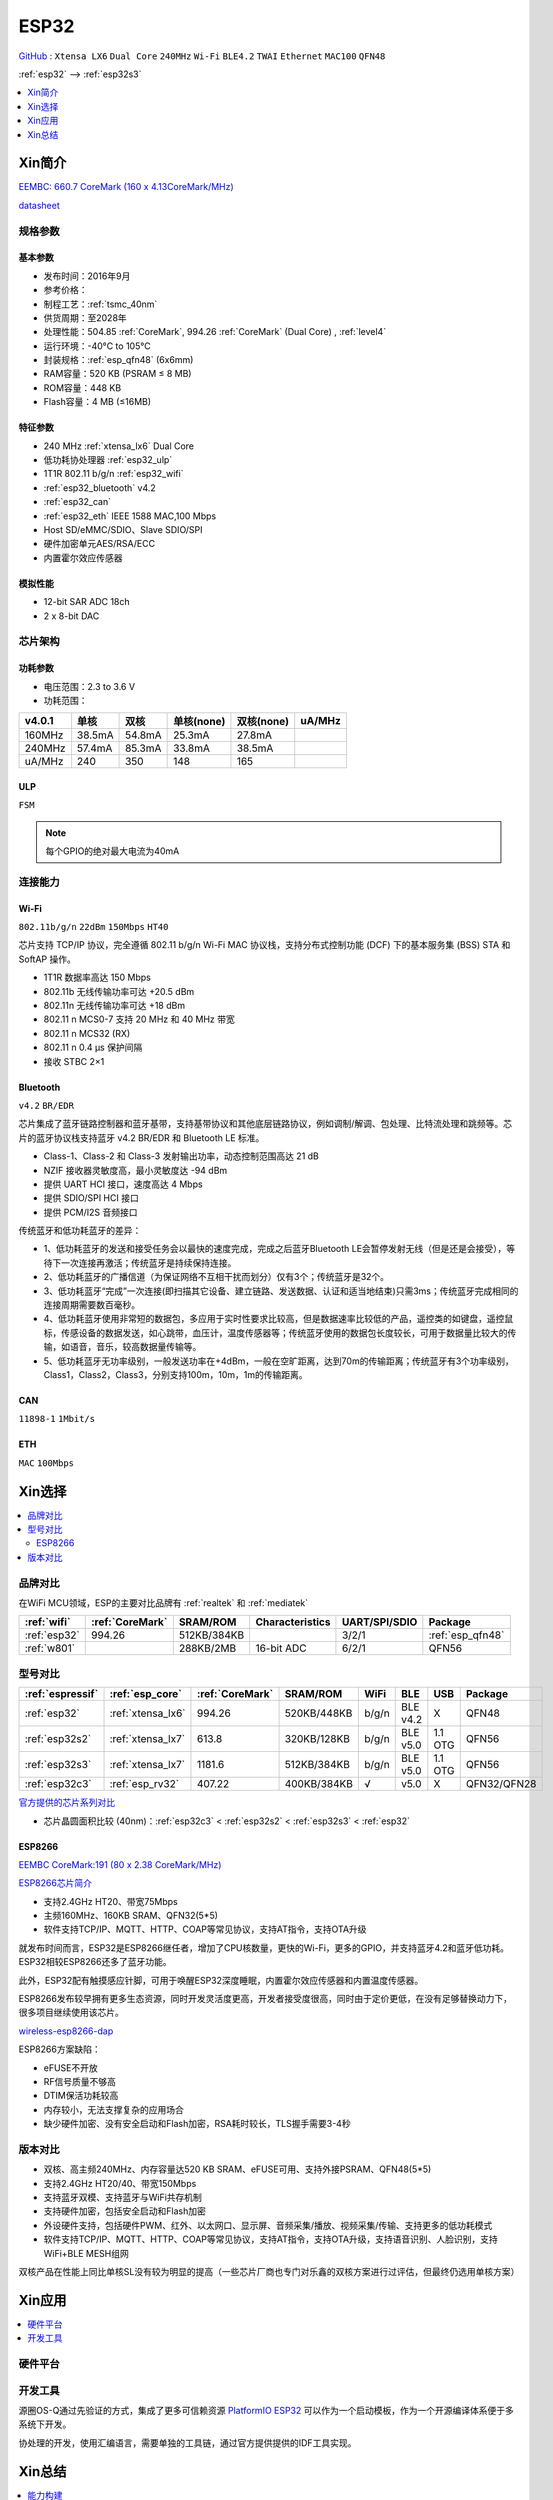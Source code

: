 .. _esp32:

ESP32
===============

`GitHub <https://github.com/SoCXin/ESP32>`_ : ``Xtensa LX6`` ``Dual Core`` ``240MHz`` ``Wi-Fi`` ``BLE4.2`` ``TWAI`` ``Ethernet`` ``MAC100`` ``QFN48``

:ref:`esp32` --> :ref:`esp32s3`

.. contents::
    :local:
    :depth: 1

Xin简介
-----------

`EEMBC: 660.7 CoreMark (160 x 4.13CoreMark/MHz) <https://www.eembc.org/viewer/?benchmark_seq=13244>`_

.. image:: ./images/ESP32.png
    :target: https://docs.espressif.com/projects/esp-idf/zh_CN/latest/esp32/api-reference/index.html

`datasheet <https://www.espressif.com/sites/default/files/documentation/esp32_datasheet_cn.pdf>`_


规格参数
~~~~~~~~~~~


基本参数
^^^^^^^^^^^

* 发布时间：2016年9月
* 参考价格：
* 制程工艺：:ref:`tsmc_40nm`
* 供货周期：至2028年
* 处理性能：504.85 :ref:`CoreMark`, 994.26 :ref:`CoreMark` (Dual Core) , :ref:`level4`
* 运行环境：-40°C to 105°C
* 封装规格：:ref:`esp_qfn48` (6x6mm)
* RAM容量：520 KB (PSRAM ≤ 8 MB)
* ROM容量：448 KB
* Flash容量：4 MB (≤16MB)



特征参数
^^^^^^^^^^^

* 240 MHz :ref:`xtensa_lx6` Dual Core
* 低功耗协处理器 :ref:`esp32_ulp`
* 1T1R 802.11 b/g/n :ref:`esp32_wifi`
* :ref:`esp32_bluetooth` v4.2
* :ref:`esp32_can`
* :ref:`esp32_eth` IEEE 1588 MAC,100 Mbps
* Host SD/eMMC/SDIO、Slave SDIO/SPI
* 硬件加密单元AES/RSA/ECC
* 内置霍尔效应传感器


模拟性能
^^^^^^^^^^^

* 12-bit SAR ADC 18ch
* 2 x 8-bit DAC


芯片架构
~~~~~~~~~~~

功耗参数
^^^^^^^^^^^

* 电压范围：2.3 to 3.6 V
* 功耗范围：




.. list-table::
    :header-rows:  1

    * - v4.0.1
      - 单核
      - 双核
      - 单核(none)
      - 双核(none)
      - uA/MHz
    * - 160MHz
      - 38.5mA
      - 54.8mA
      - 25.3mA
      - 27.8mA
      -
    * - 240MHz
      - 57.4mA
      - 85.3mA
      - 33.8mA
      - 38.5mA
      -
    * - uA/MHz
      - 240
      - 350
      - 148
      - 165
      -






.. _esp32_ulp:

ULP
^^^^^^^^^^^^^^
``FSM``


.. note::
    每个GPIO的绝对最大电流为40mA

连接能力
~~~~~~~~~~~~~~

.. _esp32_wifi:

Wi-Fi
^^^^^^^^^^^^^^^
``802.11b/g/n``  ``22dBm`` ``150Mbps`` ``HT40``

芯片支持 TCP/IP 协议，完全遵循 802.11 b/g/n Wi-Fi MAC 协议栈，支持分布式控制功能 (DCF) 下的基本服务集 (BSS) STA 和 SoftAP 操作。

* 1T1R 数据率高达 150 Mbps
* 802.11b 无线传输功率可达 +20.5 dBm
* 802.11n 无线传输功率可达 +18 dBm
* 802.11 n MCS0-7 支持 20 MHz 和 40 MHz 带宽
* 802.11 n MCS32 (RX)
* 802.11 n 0.4 µs 保护间隔
* 接收 STBC 2×1


.. _esp32_bluetooth:

Bluetooth
^^^^^^^^^^^^^^^
``v4.2`` ``BR/EDR``

芯片集成了蓝牙链路控制器和蓝牙基带，支持基带协议和其他底层链路协议，例如调制/解调、包处理、比特流处理和跳频等。芯片的蓝牙协议栈支持蓝牙 v4.2 BR/EDR 和 Bluetooth LE 标准。

* Class-1、Class-2 和 Class-3 发射输出功率，动态控制范围高达 21 dB
* NZIF 接收器灵敏度高，最小灵敏度达 -94 dBm
* 提供 UART HCI 接口，速度高达 4 Mbps
* 提供 SDIO/SPI HCI 接口
* 提供 PCM/I2S 音频接口

传统蓝牙和低功耗蓝牙的差异：

* 1、低功耗蓝牙的发送和接受任务会以最快的速度完成，完成之后蓝牙Bluetooth LE会暂停发射无线（但是还是会接受），等待下一次连接再激活；传统蓝牙是持续保持连接。
* 2、低功耗蓝牙的广播信道（为保证网络不互相干扰而划分）仅有3个；传统蓝牙是32个。
* 3、低功耗蓝牙“完成”一次连接(即扫描其它设备、建立链路、发送数据、认证和适当地结束)只需3ms；传统蓝牙完成相同的连接周期需要数百毫秒。
* 4、低功耗蓝牙使用非常短的数据包，多应用于实时性要求比较高，但是数据速率比较低的产品，遥控类的如键盘，遥控鼠标，传感设备的数据发送，如心跳带，血压计，温度传感器等；传统蓝牙使用的数据包长度较长，可用于数据量比较大的传输，如语音，音乐，较高数据量传输等。
* 5、低功耗蓝牙无功率级别，一般发送功率在+4dBm，一般在空旷距离，达到70m的传输距离；传统蓝牙有3个功率级别，Class1，Class2，Class3，分别支持100m，10m，1m的传输距离。


.. _esp32_can:

CAN
^^^^^^^^^^^^^^^
``11898-1`` ``1Mbit/s``

.. _esp32_eth:

ETH
^^^^^^^^^^^^^^^
``MAC`` ``100Mbps``

Xin选择
-----------

.. contents::
    :local:


品牌对比
~~~~~~~~~~~

在WiFi MCU领域，ESP的主要对比品牌有 :ref:`realtek` 和 :ref:`mediatek`

.. list-table::
    :header-rows:  1

    * - :ref:`wifi`
      - :ref:`CoreMark`
      - SRAM/ROM
      - Characteristics
      - UART/SPI/SDIO
      - Package
    * - :ref:`esp32`
      - 994.26
      - 512KB/384KB
      -
      - 3/2/1
      - :ref:`esp_qfn48`
    * - :ref:`w801`
      -
      - 288KB/2MB
      - 16-bit ADC
      - 6/2/1
      - QFN56


型号对比
~~~~~~~~~~~

.. list-table::
    :header-rows:  1

    * - :ref:`espressif`
      - :ref:`esp_core`
      - :ref:`CoreMark`
      - SRAM/ROM
      - WiFi
      - BLE
      - USB
      - Package
    * - :ref:`esp32`
      - :ref:`xtensa_lx6`
      - 994.26
      - 520KB/448KB
      - b/g/n
      - BLE v4.2
      - X
      - QFN48
    * - :ref:`esp32s2`
      - :ref:`xtensa_lx7`
      - 613.8
      - 320KB/128KB
      - b/g/n
      - BLE v5.0
      - 1.1 OTG
      - QFN56
    * - :ref:`esp32s3`
      - :ref:`xtensa_lx7`
      - 1181.6
      - 512KB/384KB
      - b/g/n
      - BLE v5.0
      - 1.1 OTG
      - QFN56
    * - :ref:`esp32c3`
      - :ref:`esp_rv32`
      - 407.22
      - 400KB/384KB
      - √
      - v5.0
      - X
      - QFN32/QFN28

`官方提供的芯片系列对比 <https://docs.espressif.com/projects/esp-idf/zh_CN/latest/esp32s3/hw-reference/chip-series-comparison.html>`_

* 芯片晶圆面积比较 (40nm)：:ref:`esp32c3` < :ref:`esp32s2` < :ref:`esp32s3` < :ref:`esp32`

.. _esp8266:

ESP8266
^^^^^^^^^^^^
`EEMBC CoreMark:191 (80 x 2.38 CoreMark/MHz) <https://www.eembc.org/viewer/?benchmark_seq=13243>`_


`ESP8266芯片简介 <https://www.espressif.com/zh-hans/products/socs/esp8266>`_

* 支持2.4GHz HT20、带宽75Mbps
* 主频160MHz、160KB SRAM、QFN32(5*5)
* 软件支持TCP/IP、MQTT、HTTP、COAP等常见协议，支持AT指令，支持OTA升级

就发布时间而言，ESP32是ESP8266继任者，增加了CPU核数量，更快的Wi-Fi，更多的GPIO，并支持蓝牙4.2和蓝牙低功耗。ESP32相较ESP8266还多了蓝牙功能。

此外，ESP32配有触摸感应针脚，可用于唤醒ESP32深度睡眠，内置霍尔效应传感器和内置温度传感器。

ESP8266发布较早拥有更多生态资源，同时开发灵活度更高，开发者接受度很高，同时由于定价更低，在没有足够替换动力下，很多项目继续使用该芯片。

`wireless-esp8266-dap <https://github.com/windowsair/wireless-esp8266-dap>`_

ESP8266方案缺陷：

* eFUSE不开放
* RF信号质量不够高
* DTIM保活功耗较高
* 内存较小，无法支撑复杂的应用场合
* 缺少硬件加密、没有安全启动和Flash加密，RSA耗时较长，TLS握手需要3-4秒

版本对比
~~~~~~~~~

.. image:: ./images/ESP32ser.png
    :target: https://www.espressif.com/sites/default/files/documentation/esp32_datasheet_cn.pdf


* 双核、高主频240MHz、内存容量达520 KB SRAM、eFUSE可用、支持外接PSRAM、QFN48(5*5)
* 支持2.4GHz HT20/40、带宽150Mbps
* 支持蓝牙双模、支持蓝牙与WiFi共存机制
* 支持硬件加密，包括安全启动和Flash加密
* 外设硬件支持，包括硬件PWM、红外、以太网口、显示屏、音频采集/播放、视频采集/传输、支持更多的低功耗模式
* 软件支持TCP/IP、MQTT、HTTP、COAP等常见协议，支持AT指令，支持OTA升级，支持语音识别、人脸识别，支持WiFi+BLE MESH组网

双核产品在性能上同比单核SL没有较为明显的提高（一些芯片厂商也专门对乐鑫的双核方案进行过评估，但最终仍选用单核方案）

Xin应用
-----------

.. contents::
    :local:

硬件平台
~~~~~~~~~~~

.. image:: ./images/B_ESP32.jpg
    :target: https://detail.tmall.com/item.htm?spm=a230r.1.14.28.50e564d3axhB7j&id=624276301887&ns=1&abbucket=19


开发工具
~~~~~~~~~~~

源圈OS-Q通过先验证的方式，集成了更多可信赖资源 `PlatformIO ESP32 <https://github.com/OS-Q/P511>`_ 可以作为一个启动模板，作为一个开源编译体系便于多系统下开发。

协处理的开发，使用汇编语言，需要单独的工具链，通过官方提供提供的IDF工具实现。


Xin总结
--------------

.. contents::
    :local:

能力构建
~~~~~~~~~~~~~

要点提示
~~~~~~~~~~~~~

* ESP32的Touch功能灵敏度不够

烧录模式
^^^^^^^^^^^^^

因为esp32芯片进入烧写模式的条件是启动时检测boot引脚，因此需要摁着boot键才能下载程序。出现这种情况一般是启动配置的strapping引脚采样电平不符合启动模式，需要调整硬件电路。

串口权限
^^^^^^^^^^^^^

linux下面串口设备的一般是root权限，因此使用串口需要取得root权限或者修改dev目录下串口的权限。想串口支持当前用户，需要把当前用户添加到Group

" sudo usermode -a -G dialout $USER "


问题整理
~~~~~~~~~~~~~

`FQA <https://docs.espressif.com/_/downloads/espressif-esp-faq/zh_CN/latest/pdf/>`_  | `bugs <https://www.espressif.com/sites/default/files/documentation/eco_and_workarounds_for_bugs_in_esp32_cn.pdf>`_


Brownout detector was triggered 已触发断电探测器

原因在于: ESP32的电平低于某个值（这个值是可以设定的），然后触发了断电探测器，断电探测器会使得ESP32重新启动。

解决：换个电源，要不就是ESP32板子设计本身有问题，最终的大招，禁用断电探测器

make menuconfig->component config->ESP32-specific->Hardware brownout detect &reset禁用掉这个选项，将不再检测电平。或者也可在再这个选项的下面选择一个更合适的保护电平。

这个问题描述的是：ESP32的电平低于某个值（这个值是可以设定的，后文会有介绍），然后触发了断电探测器，断电探测器会使得ESP32重新启动。


.. warning::
    ESP32最大的槽点就是编译效率，因为组件特别多，每次编译都非常耗时间

